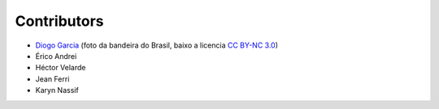 Contributors
============

* `Diogo Garcia`_ (foto da bandeira do Brasil, baixo a licencia `CC BY-NC 3.0`_)
* Érico Andrei
* Héctor Velarde
* Jean Ferri
* Karyn Nassif

.. _`CC BY-NC 3.0`: https://creativecommons.org/licenses/by-nc/3.0/
.. _`Diogo Garcia`: http://www.fotopedia.com/users/diogogarcia
